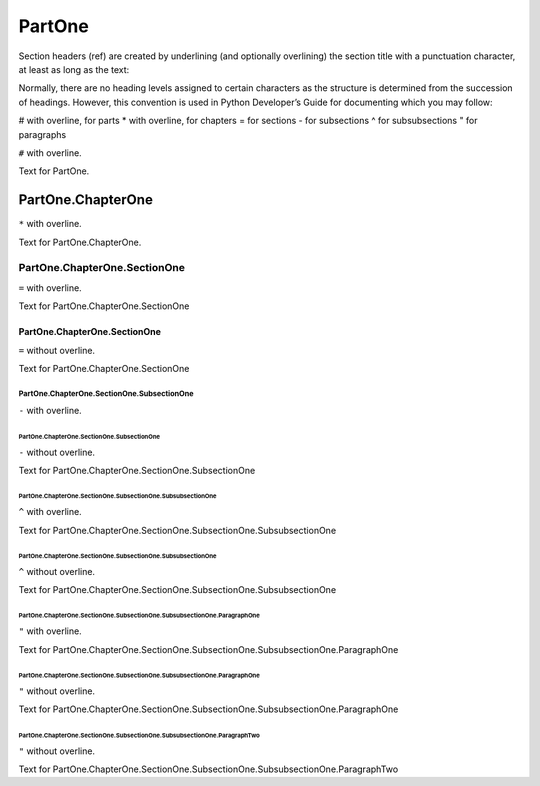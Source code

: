 
###############
PartOne
###############

Section headers (ref) are created by underlining (and optionally overlining) the section title with a punctuation
character, at least as long as the text:

Normally, there are no heading levels assigned to certain characters as the structure is determined from the succession
of headings. However, this convention is used in Python Developer’s Guide for documenting which you may follow:

# with overline, for parts
* with overline, for chapters
= for sections
- for subsections
^ for subsubsections
" for paragraphs

``#`` with overline.

Text for PartOne.

***************************
PartOne.ChapterOne
***************************

``*`` with overline.

Text for PartOne.ChapterOne.

======================================
PartOne.ChapterOne.SectionOne
======================================

``=`` with overline.

Text for PartOne.ChapterOne.SectionOne

PartOne.ChapterOne.SectionOne
======================================

``=`` without overline.

Text for PartOne.ChapterOne.SectionOne

--------------------------------------------------
PartOne.ChapterOne.SectionOne.SubsectionOne
--------------------------------------------------

``-`` with overline.

PartOne.ChapterOne.SectionOne.SubsectionOne
--------------------------------------------------

``-`` without overline.

Text for PartOne.ChapterOne.SectionOne.SubsectionOne

^^^^^^^^^^^^^^^^^^^^^^^^^^^^^^^^^^^^^^^^^^^^^^^^^^^^^^^^^^^^^^
PartOne.ChapterOne.SectionOne.SubsectionOne.SubsubsectionOne
^^^^^^^^^^^^^^^^^^^^^^^^^^^^^^^^^^^^^^^^^^^^^^^^^^^^^^^^^^^^^^

``^`` with overline.

Text for PartOne.ChapterOne.SectionOne.SubsectionOne.SubsubsectionOne

PartOne.ChapterOne.SectionOne.SubsectionOne.SubsubsectionOne
^^^^^^^^^^^^^^^^^^^^^^^^^^^^^^^^^^^^^^^^^^^^^^^^^^^^^^^^^^^^^^

``^`` without overline.

Text for PartOne.ChapterOne.SectionOne.SubsectionOne.SubsubsectionOne

"""""""""""""""""""""""""""""""""""""""""""""""""""""""""""""""""""""""""""
PartOne.ChapterOne.SectionOne.SubsectionOne.SubsubsectionOne.ParagraphOne
"""""""""""""""""""""""""""""""""""""""""""""""""""""""""""""""""""""""""""

``"`` with overline.

Text for PartOne.ChapterOne.SectionOne.SubsectionOne.SubsubsectionOne.ParagraphOne

PartOne.ChapterOne.SectionOne.SubsectionOne.SubsubsectionOne.ParagraphOne
"""""""""""""""""""""""""""""""""""""""""""""""""""""""""""""""""""""""""""

``"`` without overline.

Text for PartOne.ChapterOne.SectionOne.SubsectionOne.SubsubsectionOne.ParagraphOne

PartOne.ChapterOne.SectionOne.SubsectionOne.SubsubsectionOne.ParagraphTwo
"""""""""""""""""""""""""""""""""""""""""""""""""""""""""""""""""""""""""""

``"`` without overline.

Text for PartOne.ChapterOne.SectionOne.SubsectionOne.SubsubsectionOne.ParagraphTwo
